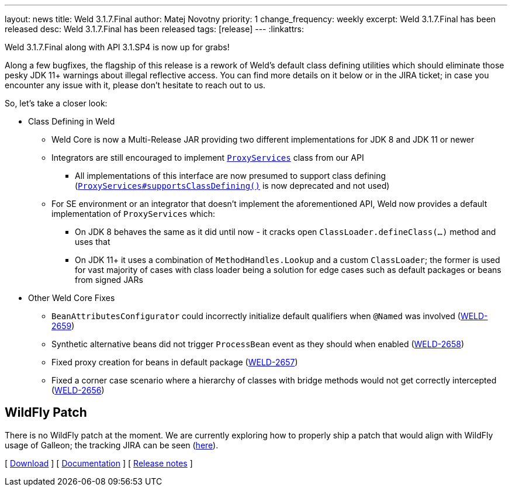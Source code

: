 ---
layout: news
title: Weld 3.1.7.Final
author: Matej Novotny
priority: 1
change_frequency: weekly
excerpt: Weld 3.1.7.Final has been released
desc: Weld 3.1.7.Final has been released
tags: [release]
---
:linkattrs:

Weld 3.1.7.Final along with API 3.1.SP4 is now up for grabs!

Along a few bugfixes, the flagship of this release is a rework of Weld's default class defining utilities which should eliminate those pesky JDK 11+ warnings about illegal reflective access.
You can find more details on it below or in the JIRA ticket; in case you encounter any issue with it, please don't hesitate to reach out to us.

So, let's take a closer look:

* Class Defining in Weld
** Weld Core is now a Multi-Release JAR providing two different implementations for JDK 8 and JDK 11 or newer
** Integrators are still encouraged to implement link:https://github.com/weld/api/blob/3.1.SP4/weld-spi/src/main/java/org/jboss/weld/serialization/spi/ProxyServices.java[`ProxyServices`] class from our API
*** All implementations of this interface are now presumed to support class defining (link:https://github.com/weld/api/blob/3.1.SP4/weld-spi/src/main/java/org/jboss/weld/serialization/spi/ProxyServices.java#L138-L150[`ProxyServices#supportsClassDefining()`] is now deprecated and not used)
** For SE environment or an integrator that doesn't implement the aforementioned API, Weld now provides a default implementation of `ProxyServices` which:
*** On JDK 8 behaves the same as it did until now - it cracks open `ClassLoader.defineClass(...)` method and uses that
*** On JDK 11+ it uses a combination of `MethodHandles.Lookup` and a custom `ClassLoader`; the former is used for vast majority of cases with class loader being a solution for edge cases such as default packages or beans from signed JARs

* Other Weld Core Fixes
** `BeanAttributesConfigurator` could incorrectly initialize default qualifiers when `@Named` was involved (link:https://issues.jboss.org/browse/WELD-2659[WELD-2659, window="_blank"])
** Synthetic alternative beans did not trigger `ProcessBean` event as they should when enabled (link:https://issues.jboss.org/browse/WELD-2658[WELD-2658, window="_blank"])
** Fixed proxy creation for beans in default package (link:https://issues.jboss.org/browse/WELD-2657[WELD-2657, window="_blank"])
** Fixed a corner case scenario where a hierarchy of classes with bridge methods would not get correctly intercepted (link:https://issues.jboss.org/browse/WELD-2656[WELD-2656, window="_blank"])

== WildFly Patch

There is no WildFly patch at the moment. We are currently exploring how to properly ship a patch that would align with WildFly usage of Galleon; the tracking JIRA can be seen (link:https://issues.redhat.com/browse/WELD-2660[here]).

&#91; link:/download/[Download] &#93;
&#91; link:http://docs.jboss.org/weld/reference/3.1.7.Final/en-US/html_single/[Documentation, window="_blank"] &#93;
&#91; link:https://issues.jboss.org/secure/ReleaseNote.jspa?projectId=12310891&version=12353263[Release notes, window="_blank"] &#93;
